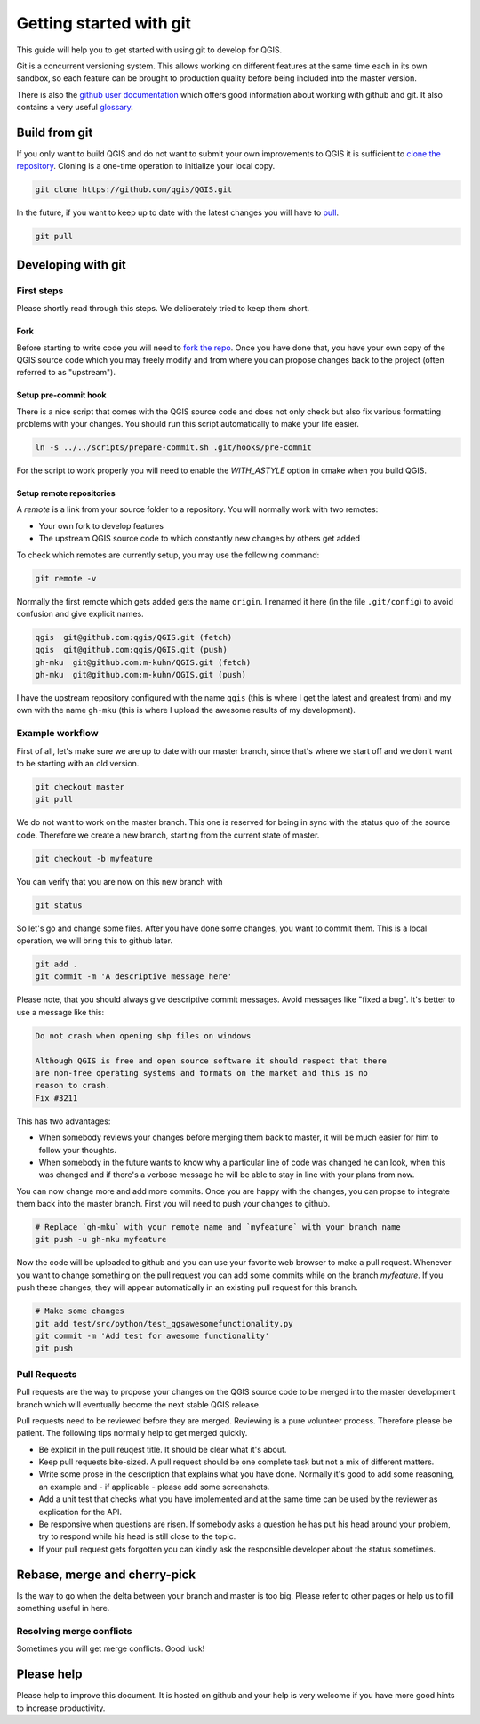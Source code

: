 ########################
Getting started with git
########################

This guide will help you to get started with using git to develop for QGIS.

Git is a concurrent versioning system. This allows working on different
features at the same time each in its own sandbox, so each feature can be
brought to production quality before being included into the master version.

There is also the `github user documentation
<https://help.github.com/categories/bootcamp/>`_ which offers good information
about working with github and git. It also contains a very useful `glossary
<https://help.github.com/articles/github-glossary/>`_.

Build from git
==============

If you only want to build QGIS and do not want to submit your own improvements
to QGIS it is sufficient to `clone the repository
<https://help.github.com/articles/cloning-a-repository/>`_. Cloning is a
one-time operation to initialize your local copy.

.. code::

  git clone https://github.com/qgis/QGIS.git

In the future, if you want to keep up to date with the latest changes you will
have to `pull <https://help.github.com/articles/fetching-a-remote/#pull>`_.

.. code::

  git pull


Developing with git
===================

First steps
-----------

Please shortly read through this steps. We deliberately tried to keep them
short.

Fork
....

Before starting to write code you will need to `fork the repo
<https://help.github.com/articles/fork-a-repo/>`_. Once you
have done that, you have your own copy of the QGIS source code which you may
freely modify and from where you can propose changes back to the project
(often referred to as "upstream").

Setup pre-commit hook
.....................

There is a nice script that comes with the QGIS source code and does not only
check but also fix various formatting problems with your changes. You should
run this script automatically to make your life easier.

.. code::

  ln -s ../../scripts/prepare-commit.sh .git/hooks/pre-commit
  
For the script to work properly you will need to enable the `WITH_ASTYLE` option in cmake when you build QGIS.

Setup remote repositories
.........................

A *remote* is a link from your source folder to a repository. You will normally
work with two remotes:

* Your own fork to develop features
* The upstream QGIS source code to which constantly new changes by others get
  added

To check which remotes are currently setup, you may use the following command:

.. code::

  git remote -v

Normally the first remote which gets added gets the name ``origin``. I renamed
it here (in the file ``.git/config``) to avoid confusion and give explicit names.

.. code::

  qgis  git@github.com:qgis/QGIS.git (fetch)
  qgis  git@github.com:qgis/QGIS.git (push)
  gh-mku  git@github.com:m-kuhn/QGIS.git (fetch)
  gh-mku  git@github.com:m-kuhn/QGIS.git (push)

I have the upstream repository configured with the name ``qgis`` (this is where
I get the latest and greatest from) and my own with the name ``gh-mku`` (this
is where I upload the awesome results of my development).

Example workflow
----------------

First of all, let's make sure we are up to date with our master branch, since
that's where we start off and we don't want to be starting with an old version.

.. code::

  git checkout master
  git pull

We do not want to work on the master branch. This one is reserved for being in
sync with the status quo of the source code. Therefore we create a new branch,
starting from the current state of master.

.. code::

  git checkout -b myfeature

You can verify that you are now on this new branch with

.. code::

  git status

So let's go and change some files. After you have done some changes, you want
to commit them. This is a local operation, we will bring this to github later.

.. code::

  git add .
  git commit -m 'A descriptive message here'

Please note, that you should always give descriptive commit messages. Avoid
messages like "fixed a bug". It's better to use a message like this:

.. code::

  Do not crash when opening shp files on windows

  Although QGIS is free and open source software it should respect that there
  are non-free operating systems and formats on the market and this is no
  reason to crash.
  Fix #3211

This has two advantages:

* When somebody reviews your changes before merging them back to master, it
  will be much easier for him to follow your thoughts.
* When somebody in the future wants to know why a particular line of code was
  changed he can look, when this was changed and if there's a verbose message
  he will be able to stay in line with your plans from now.

You can now change more and add more commits. Once you are happy with the
changes, you can propse to integrate them back into the master branch. First
you will need to push your changes to github.

.. code::

  # Replace `gh-mku` with your remote name and `myfeature` with your branch name
  git push -u gh-mku myfeature

Now the code will be uploaded to github and you can use your favorite web
browser to make a pull request. Whenever you want to change something on the pull request you can add some commits while on the branch `myfeature`. If you push these changes, they will appear automatically in an existing pull request for this branch.

.. code::

  # Make some changes
  git add test/src/python/test_qgsawesomefunctionality.py
  git commit -m 'Add test for awesome functionality'
  git push

Pull Requests
-------------

Pull requests are the way to propose your changes on the QGIS source code to be
merged into the master development branch which will eventually become the next
stable QGIS release.

Pull requests need to be reviewed before they are merged. Reviewing is a pure
volunteer process. Therefore please be patient. The following tips normally
help to get merged quickly.

* Be explicit in the pull reuqest title. It should be clear what it's about.
* Keep pull requests bite-sized. A pull request should be one complete task
  but not a mix of different matters.
* Write some prose in the description that explains what you have done.
  Normally it's good to add some reasoning, an example and - if applicable -
  please add some screenshots.
* Add a unit test that checks what you have implemented and at the same time
  can be used by the reviewer as explication for the API.
* Be responsive when questions are risen. If somebody asks a question he has
  put his head around your problem, try to respond while his head is still
  close to the topic.
* If your pull request gets forgotten you can kindly ask the responsible
  developer about the status sometimes.

Rebase, merge and cherry-pick
=============================

Is the way to go when the delta between your branch and master is too big.
Please refer to other pages or help us to fill something useful in here.

Resolving merge conflicts
-------------------------

Sometimes you will get merge conflicts. Good luck!

Please help
===========

Please help to improve this document. It is hosted on github and your help is
very welcome if you have more good hints to increase productivity.
